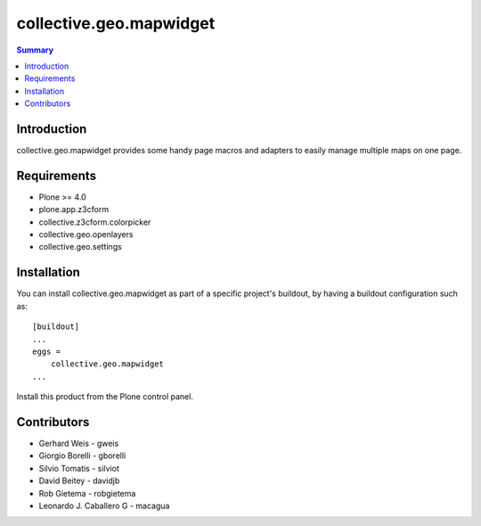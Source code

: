 collective.geo.mapwidget
========================

.. contents:: Summary
   :local:


Introduction
------------

collective.geo.mapwidget provides some handy page macros and adapters to easily manage
multiple maps on one page.


Requirements
------------
* Plone >= 4.0
* plone.app.z3cform
* collective.z3cform.colorpicker
* collective.geo.openlayers
* collective.geo.settings

Installation
------------
You can install collective.geo.mapwidget as part of a specific project's buildout, by having a buildout configuration such as: ::

        [buildout]
        ...
        eggs = 
            collective.geo.mapwidget
        ...

Install this product from the Plone control panel.


Contributors
------------

* Gerhard Weis - gweis
* Giorgio Borelli - gborelli
* Silvio Tomatis - silviot
* David Beitey - davidjb
* Rob Gietema - robgietema
* Leonardo J. Caballero G - macagua
